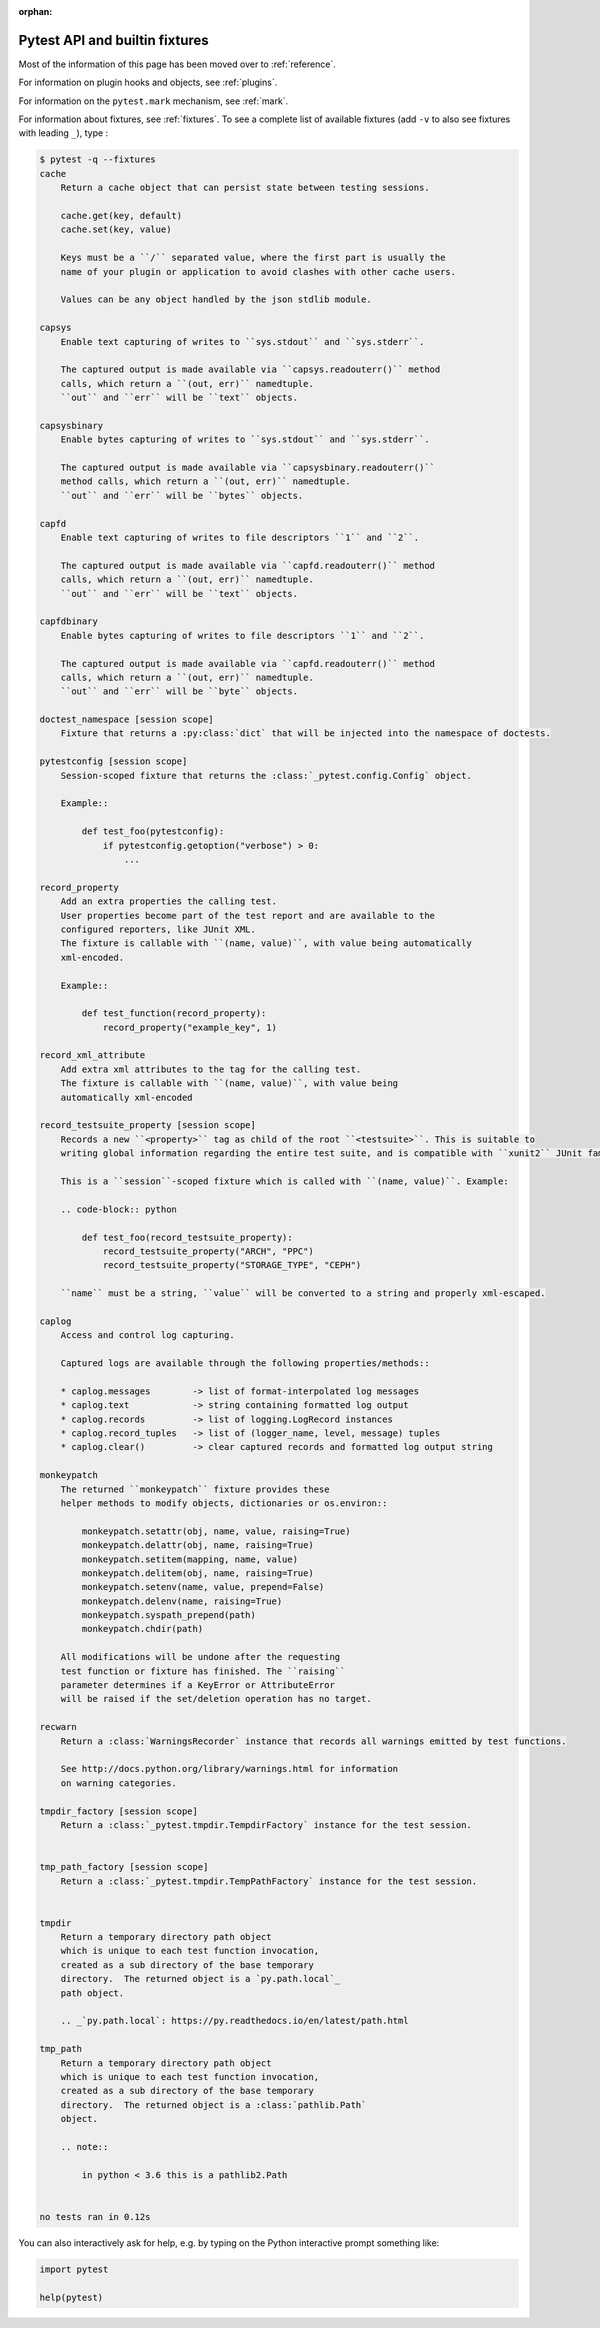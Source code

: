 :orphan:

.. _`pytest helpers`:

Pytest API and builtin fixtures
================================================


Most of the information of this page has been moved over to :ref:`reference`.

For information on plugin hooks and objects, see :ref:`plugins`.

For information on the ``pytest.mark`` mechanism, see :ref:`mark`.

For information about fixtures, see :ref:`fixtures`. To see a complete list of available fixtures (add ``-v`` to also see fixtures with leading ``_``), type :

.. code-block:: pytest

    $ pytest -q --fixtures
    cache
        Return a cache object that can persist state between testing sessions.

        cache.get(key, default)
        cache.set(key, value)

        Keys must be a ``/`` separated value, where the first part is usually the
        name of your plugin or application to avoid clashes with other cache users.

        Values can be any object handled by the json stdlib module.

    capsys
        Enable text capturing of writes to ``sys.stdout`` and ``sys.stderr``.

        The captured output is made available via ``capsys.readouterr()`` method
        calls, which return a ``(out, err)`` namedtuple.
        ``out`` and ``err`` will be ``text`` objects.

    capsysbinary
        Enable bytes capturing of writes to ``sys.stdout`` and ``sys.stderr``.

        The captured output is made available via ``capsysbinary.readouterr()``
        method calls, which return a ``(out, err)`` namedtuple.
        ``out`` and ``err`` will be ``bytes`` objects.

    capfd
        Enable text capturing of writes to file descriptors ``1`` and ``2``.

        The captured output is made available via ``capfd.readouterr()`` method
        calls, which return a ``(out, err)`` namedtuple.
        ``out`` and ``err`` will be ``text`` objects.

    capfdbinary
        Enable bytes capturing of writes to file descriptors ``1`` and ``2``.

        The captured output is made available via ``capfd.readouterr()`` method
        calls, which return a ``(out, err)`` namedtuple.
        ``out`` and ``err`` will be ``byte`` objects.

    doctest_namespace [session scope]
        Fixture that returns a :py:class:`dict` that will be injected into the namespace of doctests.

    pytestconfig [session scope]
        Session-scoped fixture that returns the :class:`_pytest.config.Config` object.

        Example::

            def test_foo(pytestconfig):
                if pytestconfig.getoption("verbose") > 0:
                    ...

    record_property
        Add an extra properties the calling test.
        User properties become part of the test report and are available to the
        configured reporters, like JUnit XML.
        The fixture is callable with ``(name, value)``, with value being automatically
        xml-encoded.

        Example::

            def test_function(record_property):
                record_property("example_key", 1)

    record_xml_attribute
        Add extra xml attributes to the tag for the calling test.
        The fixture is callable with ``(name, value)``, with value being
        automatically xml-encoded

    record_testsuite_property [session scope]
        Records a new ``<property>`` tag as child of the root ``<testsuite>``. This is suitable to
        writing global information regarding the entire test suite, and is compatible with ``xunit2`` JUnit family.

        This is a ``session``-scoped fixture which is called with ``(name, value)``. Example:

        .. code-block:: python

            def test_foo(record_testsuite_property):
                record_testsuite_property("ARCH", "PPC")
                record_testsuite_property("STORAGE_TYPE", "CEPH")

        ``name`` must be a string, ``value`` will be converted to a string and properly xml-escaped.

    caplog
        Access and control log capturing.

        Captured logs are available through the following properties/methods::

        * caplog.messages        -> list of format-interpolated log messages
        * caplog.text            -> string containing formatted log output
        * caplog.records         -> list of logging.LogRecord instances
        * caplog.record_tuples   -> list of (logger_name, level, message) tuples
        * caplog.clear()         -> clear captured records and formatted log output string

    monkeypatch
        The returned ``monkeypatch`` fixture provides these
        helper methods to modify objects, dictionaries or os.environ::

            monkeypatch.setattr(obj, name, value, raising=True)
            monkeypatch.delattr(obj, name, raising=True)
            monkeypatch.setitem(mapping, name, value)
            monkeypatch.delitem(obj, name, raising=True)
            monkeypatch.setenv(name, value, prepend=False)
            monkeypatch.delenv(name, raising=True)
            monkeypatch.syspath_prepend(path)
            monkeypatch.chdir(path)

        All modifications will be undone after the requesting
        test function or fixture has finished. The ``raising``
        parameter determines if a KeyError or AttributeError
        will be raised if the set/deletion operation has no target.

    recwarn
        Return a :class:`WarningsRecorder` instance that records all warnings emitted by test functions.

        See http://docs.python.org/library/warnings.html for information
        on warning categories.

    tmpdir_factory [session scope]
        Return a :class:`_pytest.tmpdir.TempdirFactory` instance for the test session.


    tmp_path_factory [session scope]
        Return a :class:`_pytest.tmpdir.TempPathFactory` instance for the test session.


    tmpdir
        Return a temporary directory path object
        which is unique to each test function invocation,
        created as a sub directory of the base temporary
        directory.  The returned object is a `py.path.local`_
        path object.

        .. _`py.path.local`: https://py.readthedocs.io/en/latest/path.html

    tmp_path
        Return a temporary directory path object
        which is unique to each test function invocation,
        created as a sub directory of the base temporary
        directory.  The returned object is a :class:`pathlib.Path`
        object.

        .. note::

            in python < 3.6 this is a pathlib2.Path


    no tests ran in 0.12s

You can also interactively ask for help, e.g. by typing on the Python interactive prompt something like:

.. code-block:: python

    import pytest

    help(pytest)

